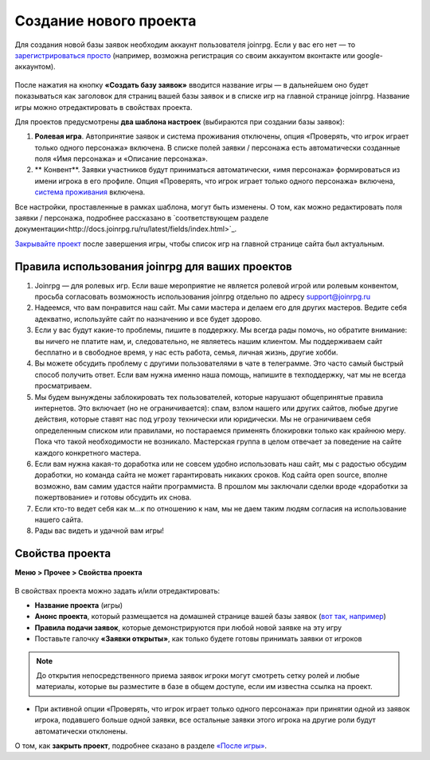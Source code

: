 Создание нового проекта 
====================
Для создания новой базы заявок необходим аккаунт пользователя joinrpg. Если у вас его нет — то `зарегистрироваться просто <http://docs.joinrpg.ru/ru/latest/register/index.html>`_ (например, возможна регистрация со своим аккаунтом вконтакте или google-аккаунтом). 

.. figure:: create_new.png
       :scale: 100 %
       :align: center
       :alt: Создание проекта

После нажатия на кнопку **«Создать базу заявок»** вводится название игры — в дальнейшем оно будет показываться как заголовок для страниц вашей базы заявок и в списке игр на главной странице joinrpg. Название игры можно отредактировать в свойствах проекта.

Для проектов предусмотрены **два шаблона настроек** (выбираются при создании базы заявок):

1. **Ролевая игра**. Автопринятие заявок и система проживания отключены, опция «Проверять, что игрок играет только одного персонажа» включена. В списке полей заявки / персонажа есть автоматически созданные поля «Имя персонажа» и «Описание персонажа». 
2. ** Конвент**. Заявки участников будут приниматься автоматически, «имя персонажа» формироваться из имени игрока в его профиле. Опция «Проверять, что игрок играет только одного персонажа» включена, `система проживания <http://docs.joinrpg.ru/ru/latest/accommodation/index.html>`_ включена.

Все настройки, проставленные в рамках шаблона, могут быть изменены. О том, как можно редактировать поля заявки / персонажа, подробнее рассказано в `соответствующем разделе документации<http://docs.joinrpg.ru/ru/latest/fields/index.html>`_.

`Закрывайте проект <http://docs.joinrpg.ru/ru/latest/project/after.html>`_ после завершения игры, чтобы список игр на главной странице сайта был актуальным.

Правила использования joinrpg для ваших проектов
---------------------------------------------------

1. Joinrpg — для ролевых игр. Если ваше мероприятие не является ролевой игрой или ролевым конвентом, просьба согласовать возможность использования joinrpg отдельно по адресу support@joinrpg.ru
2. Надеемся, что вам понравится наш сайт. Мы сами мастера и делаем его для других мастеров. Ведите себя адекватно, используйте сайт по назначению и все будет здорово.
3. Если у вас будут какие-то проблемы, пишите в поддержку. Мы всегда рады помочь, но обратите внимание: вы ничего не платите нам, и, следовательно, не являетесь нашим клиентом. Мы поддерживаем сайт бесплатно и в свободное время, у нас есть работа, семья, личная жизнь, другие хобби.
4. Вы можете обсудить проблему с другими пользователями в чате в телеграмме. Это часто самый быстрый способ получить ответ. Если вам нужна именно наша помощь, напишите в техподдержку, чат мы не всегда просматриваем.
5. Мы будем вынуждены заблокировать тех пользователей, которые нарушают общепринятые правила интернетов. Это включает (но не ограничивается): спам, взлом нашего или других сайтов, любые другие действия, которые ставят нас под угрозу технически или юридически. Мы не ограничиваем себя определенным списком или правилами, но постараемся применять блокировки только как крайнюю меру. Пока что такой необходимости не возникало. Мастерская группа в целом отвечает за поведение на сайте каждого конкретного мастера.
6. Если вам нужна какая-то доработка или не совсем удобно использовать наш сайт, мы с радостью обсудим доработки, но команда сайта не может гарантировать никаких сроков. Код сайта open source, вполне возможно, вам самим удастся найти программиста. В прошлом мы заключали сделки вроде «доработки за пожертвование» и готовы обсудить их снова.
7. Если кто-то ведет себя как м...к по отношению к нам, мы не даем таким людям согласия на использование нашего сайта.
8. Рады вас видеть и удачной вам игры!

Свойства проекта 
-------------------------
**Меню > Прочее > Свойства проекта** 

.. figure:: project_settings.png
       :scale: 100 %
       :align: center
       :alt: Свойства проекта

В свойствах проекта можно задать и/или отредактировать:

* **Название проекта** (игры)
* **Анонс проекта**, который размещается на домашней странице вашей базы заявок (`вот так, например <http://joinrpg.ru/1/home>`_)
* **Правила подачи заявок**, которые демонстрируются при любой новой заявке на эту игру
* Поставьте галочку **«Заявки открыты»**, как только будете готовы принимать заявки от игроков

.. note:: До открытия непосредственного приема заявок игроки могут смотреть сетку ролей и любые материалы, которые вы разместите в базе в общем доступе, если им известна ссылка на проект.

* При активной опции «Проверять, что игрок играет только одного персонажа» при принятии одной из заявок игрока, подавшего больше одной заявки, все остальные заявки этого игрока на другие роли будут автоматически отклонены. 

О том, как **закрыть проект**, подробнее сказано в разделе `«После игры» <http://docs.joinrpg.ru/ru/latest/project/after.html>`_.
